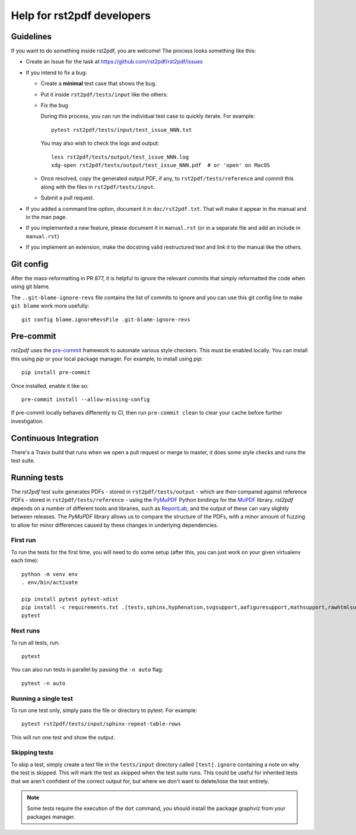 ---------------------------
Help for rst2pdf developers
---------------------------

Guidelines
~~~~~~~~~~

If you want to do something inside rst2pdf, you are welcome! The process looks something like this:

* Create an Issue for the task at https://github.com/rst2pdf/rst2pdf/issues

* If you intend to fix a bug:

  + Create a **minimal** test case that shows the bug.

  + Put it inside ``rst2pdf/tests/input`` like the others:

  + Fix the bug

    During this process, you can run the individual test case to quickly
    iterate. For example::

      pytest rst2pdf/tests/input/test_issue_NNN.txt

    You may also wish to check the logs and output::

      less rst2pdf/tests/output/test_issue_NNN.log
      xdg-open rst2pdf/tests/output/test_issue_NNN.pdf  # or 'open' on MacOS

  + Once resolved, copy the generated output PDF, if any, to
    ``rst2pdf/tests/reference`` and commit this along with the files in
    ``rst2pdf/tests/input``.

  + Submit a pull request.

* If you added a command line option, document it in ``doc/rst2pdf.txt``.  That
  will make it appear in the manual and in the man page.

* If you implemented a new feature, please document it in ``manual.rst`` (or in
  a separate file and add an include in ``manual.rst``)

* If you implement an extension, make the docstring valid restructured text and
  link it to the manual like the others.

Git config
~~~~~~~~~~

After the mass-reformatting in PR 877, it is helpful to ignore the relevant
commits that simply reformatted the code when using git blame.

The ``..git-blame-ignore-revs`` file contains the list of commits to ignore
and you can use this git config line to make ``git blame`` work more usefully::

    git config blame.ignoreRevsFile .git-blame-ignore-revs

Pre-commit
~~~~~~~~~~

*rst2pdf* uses the `pre-commit`__ framework to automate various style checkers.
This must be enabled locally. You can install this using *pip* or your local
package manager. For example, to install using *pip*::

    pip install pre-commit

Once installed, enable it like so::

    pre-commit install --allow-missing-config

.. __: https://pre-commit.com/

If pre-commit locally behaves differently to CI, then run ``pre-commit clean`` to
clear your cache before further investigation.

Continuous Integration
~~~~~~~~~~~~~~~~~~~~~~

There's a Travis build that runs when we open a pull request or merge to master, it does some style checks and runs the test suite.

Running tests
~~~~~~~~~~~~~

The *rst2pdf* test suite generates PDFs - stored in ``rst2pdf/tests/output`` -
which are then compared against reference PDFs - stored in
``rst2pdf/tests/reference`` - using the `PyMuPDF`__ Python bindings for the
`MuPDF`__ library. *rst2pdf* depends on a number of different tools and
libraries, such as `ReportLab`__, and the output of these can vary slightly
between releases. The *PyMuPDF* library allows us to compare the structure
of the PDFs, with a minor amount of fuzzing to allow for minor differences
caused by these changes in underlying dependencies.

.. __: https://pymupdf.readthedocs.io/en/latest/
.. __: https://mupdf.com/
.. __: https://www.reportlab.com/

First run
*********

To run the tests for the first time, you will need to do some setup (after
this, you can just work on your given virtualenv each time)::

    python -m venv env
    . env/bin/activate

    pip install pytest pytest-xdist
    pip install -c requirements.txt .[tests,sphinx,hyphenation,svgsupport,aafiguresupport,mathsupport,rawhtmlsupport]
    pytest

Next runs
*********

To run all tests, run::

  pytest

You can also run tests in parallel by passing the ``-n auto`` flag::

  pytest -n auto

Running a single test
*********************

To run one test only, simply pass the file or directory to pytest. For example::

  pytest rst2pdf/tests/input/sphinx-repeat-table-rows

This will run one test and show the output.

Skipping tests
**************

To skip a test, simply create a text file in the ``tests/input`` directory
called ``[test].ignore`` containing a note on why the test is skipped. This
will mark the test as skipped when the test suite runs. This could be useful
for inherited tests that we aren't confident of the correct output for, but
where we don't want to delete/lose the test entirely.


.. note::

    Some tests require the execution of the ``dot`` command, you should install
    the package graphviz from your packages manager.
